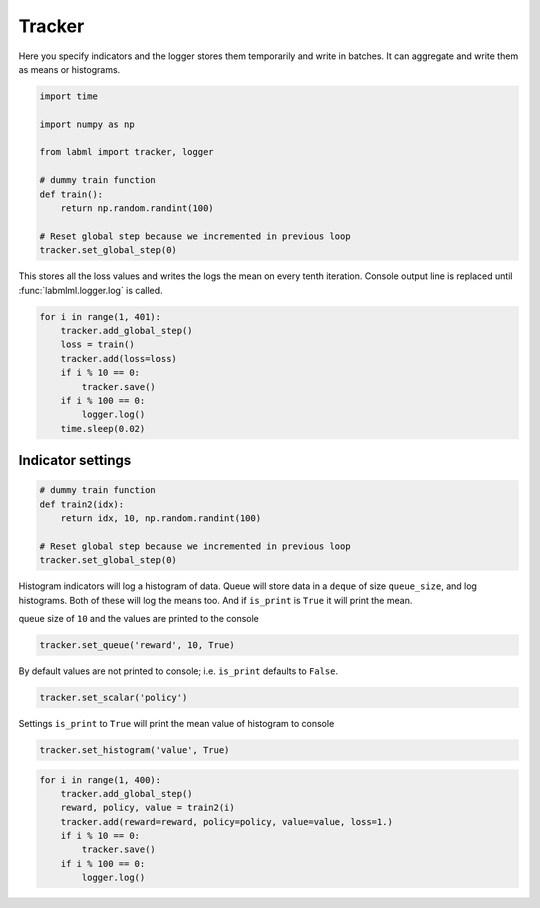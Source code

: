 Tracker
=======

Here you specify indicators and the logger stores them temporarily and
write in batches. It can aggregate and write them as means or
histograms.

.. code-block:: python

    import time
    
    import numpy as np
    
    from labml import tracker, logger
    
    # dummy train function
    def train():
        return np.random.randint(100)
    
    # Reset global step because we incremented in previous loop
    tracker.set_global_step(0)

This stores all the loss values and writes the logs the mean on every
tenth iteration. Console output line is replaced until
:func:`labmlml.logger.log` is called.

.. code-block:: python

    for i in range(1, 401):
        tracker.add_global_step()
        loss = train()
        tracker.add(loss=loss)
        if i % 10 == 0:
            tracker.save()
        if i % 100 == 0:
            logger.log()
        time.sleep(0.02)



.. raw:: html

    <pre style="overflow-x: scroll;"><strong><span style="color: #DDB62B">     100:  </span></strong> loss: <strong> 37.7000</strong>
    <strong><span style="color: #DDB62B">     200:  </span></strong> loss: <strong> 54.1000</strong>
    <strong><span style="color: #DDB62B">     300:  </span></strong> loss: <strong> 58.8000</strong>
    <strong><span style="color: #DDB62B">     400:  </span></strong> loss: <strong> 42.7000</strong></pre>


Indicator settings
------------------

.. code-block:: python

    # dummy train function
    def train2(idx):
        return idx, 10, np.random.randint(100)
    
    # Reset global step because we incremented in previous loop
    tracker.set_global_step(0)

Histogram indicators will log a histogram of data. Queue will store data
in a ``deque`` of size ``queue_size``, and log histograms. Both of these
will log the means too. And if ``is_print`` is ``True`` it will print
the mean.

queue size of ``10`` and the values are printed to the console

.. code-block:: python

    tracker.set_queue('reward', 10, True)

By default values are not printed to console; i.e. ``is_print`` defaults
to ``False``.

.. code-block:: python

    tracker.set_scalar('policy')

Settings ``is_print`` to ``True`` will print the mean value of histogram
to console

.. code-block:: python

    tracker.set_histogram('value', True)

.. code-block:: python

    for i in range(1, 400):
        tracker.add_global_step()
        reward, policy, value = train2(i)
        tracker.add(reward=reward, policy=policy, value=value, loss=1.)
        if i % 10 == 0:
            tracker.save()
        if i % 100 == 0:
            logger.log()



.. raw:: html

    <pre style="overflow-x: scroll;"><strong><span style="color: #DDB62B">     100:  </span></strong> loss: <strong>  1.0000</strong> reward: <strong> 95.5000</strong> value: <strong> 45.2000</strong>
    <strong><span style="color: #DDB62B">     200:  </span></strong> loss: <strong> 1.00000</strong> reward: <strong> 195.500</strong> value: <strong> 61.0000</strong>
    <strong><span style="color: #DDB62B">     300:  </span></strong> loss: <strong> 1.00000</strong> reward: <strong> 295.500</strong> value: <strong> 60.3000</strong>
    <strong><span style="color: #DDB62B">     390:  </span></strong> loss: <strong> 1.00000</strong> reward: <strong> 385.500</strong> value: <strong> 57.7000</strong></pre>

